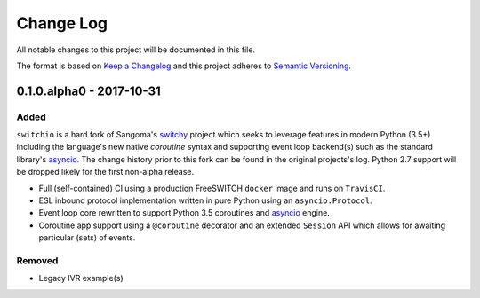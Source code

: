 Change Log
==========
All notable changes to this project will be documented in this file.

The format is based on `Keep a Changelog`_ and this project adheres to
`Semantic Versioning`_.

.. _Keep a Changelog: http://keepachangelog.com/en
.. _Semantic Versioning: http://semver.org/


0.1.0.alpha0 - 2017-10-31
-------------------------
Added
*****
``switchio`` is a hard fork of Sangoma's `switchy`_ project which seeks
to leverage features in modern Python (3.5+) including the language's
new native `coroutine` syntax and supporting event loop backend(s) such
as the standard library's `asyncio`_. The change history prior to
this fork can be found in the original projects's log. Python 2.7
support will be dropped likely for the first non-alpha release.

- Full (self-contained) CI using a production FreeSWITCH ``docker`` image
  and runs on ``TravisCI``.
- ESL inbound protocol implementation written in pure Python using an
  ``asyncio.Protocol``.
- Event loop core rewritten to support Python 3.5 coroutines and `asyncio`_
  engine.
- Coroutine app support using a ``@coroutine`` decorator and an extended
  ``Session`` API which allows for awaiting particular (sets) of events.

Removed
*******
- Legacy IVR example(s)

.. _switchy: https://github.com/sangoma/switchy
.. _asyncio: https://docs.python.org/3.6/library/asyncio.html
.. _coroutine: https://docs.python.org/3.6/library/asyncio-task.html
